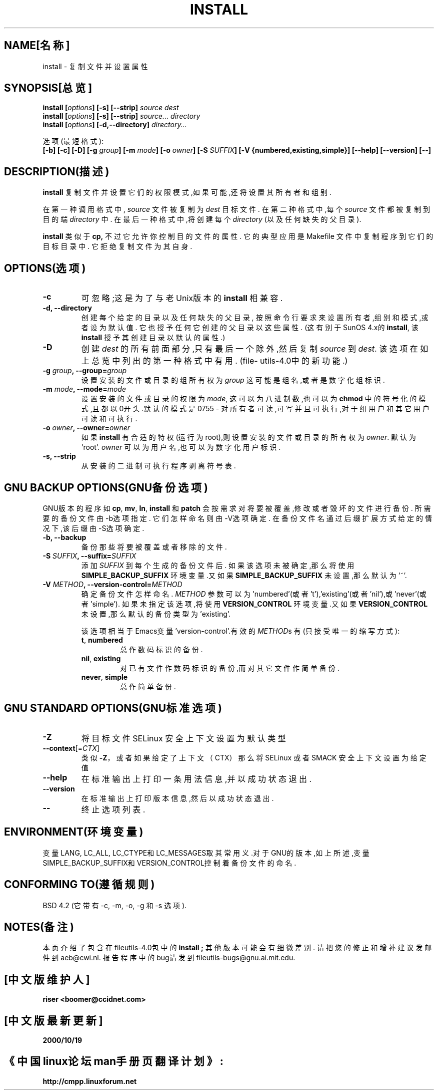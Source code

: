 .\" 版权所有 Andries Brouwer, Ragnar Hojland Espinosa and A.Wik,1998.
.\" 中文版版权所有 riser,BitBIRD www.linuxforum.net 2000
.\" 本文档可在遵照LDP GENERAL PUBLIC LICENSE，Version 1, September 1998
.\" 中描述的条件下进行复制,且该许可可同本文件一起分发。
.\"
.TH INSTALL 1 "1998年11月" "GNU fileutils 4.0"
.SH NAME[名称]
install \- 复制文件并设置属性
.SH SYNOPSIS[总览]
.B install
.BI [ options ]
.B [\-s] [\-\-strip]
.I source dest
.br
.B install
.BI [ options ]
.B [\-s] [\-\-strip]
.I source... directory
.br
.B install
.BI [ options ]
.B [\-d,\-\-directory]
.I directory...
.sp
选项(最短格式):
.br
.B [\-b]
.B [\-c]
.B [\-D]
.BI "[\-g " group ]
.BI "[\-m " mode ]
.BI "[\-o " owner ]
.BI "[\-S " SUFFIX ]
.B [\-V {numbered,existing,simple}]
.B [\-\-help] [\-\-version] [\-\-]
.SH DESCRIPTION(描述)
.B install
复制文件并设置它们的权限模式,如果可能,还将设置其所有者和组别.
.PP
在第一种调用格式中,
.I source
文件被复制为
.I dest
目标文件. 在第二种格式中,每个
.I source
文件都被复制到目的端
.IR directory
中. 在最后一种格式中,将创建每个
.I directory
(以及任何缺失的父目录).
.PP
.B install
类似于
.BR cp,
不过它允许你控制目的文件的属性.
它的典型应用是 Makefile 文件中复制程序到它们的目标目录中.
它拒绝复制文件为其自身.
.PP
.SH OPTIONS(选项)
.TP
.B "\-c"
可忽略;这是为了与老Unix版本的
.BR install
相兼容.
.TP
.B "\-d, \-\-directory"
创建每个给定的目录以及任何缺失的父目录,
按照命令行要求来设置所有者,组别和模式,或者设为默认值.
它也授予任何它创建的父目录以这些属性. (这有别于SunOS 4.x的
.BR install ,
该
.BR install
授予其创建目录以默认的属性.)
.TP
.B "\-D"
创建
.I dest
的所有前面部分,只有最后一个除外,然后复制
.I source
到
.IR dest .
该选项在如上总览中列出的第一种格式中有用.
(file\%utils-4.0中的新功能.)
.TP
.BI "\-g " "group" ", \-\-group=" "group"
设置安装的文件或目录的组所有权为
.IR group
这可能是组名,或者是数字化组标识.
.TP
.BI "\-m " "mode" ", \-\-mode=" "mode"
设置安装的文件或目录的权限为
.IR mode ,
这可以为八进制数,也可以为
.BR chmod
中的符号化的模式,且都以0开头.默认的模式是0755 \- 
对所有者可读,可写并且可执行,对于组用户和其它用户可读和可执行.
.TP
.BI "\-o " "owner" ", \-\-owner=" "owner"
如果
.B install
有合适的特权(运行为root),则设置安装的文件或目录的所有权为
.IR owner .
默认为'root'.
.I owner
可以为用户名,也可以为数字化用户标识.
.TP
.B "\-s, \-\-strip"
从安装的二进制可执行程序剥离符号表.
.SH "GNU BACKUP OPTIONS(GNU备份选项)"
GNU版本的程序如
.BR cp ,
.BR mv ,
.BR ln ,
.B install
和
.B patch
会按需求对将要被覆盖,修改或者毁坏的文件进行备份.
所需要的备份文件由\-b选项指定.
它们怎样命名则由\-V选项确定.
在备份文件名通过后缀扩展方式给定的情况下,该后缀由-S选项确定.
.TP
.B "\-b, \-\-backup"
备份那些将要被覆盖或者移除的文件.
.TP
.BI "\-S " SUFFIX ", \-\-suffix=" SUFFIX
添加
.I SUFFIX
到每个生成的备份文件后.
如果该选项未被确定,那么将使用
.B SIMPLE_BACKUP_SUFFIX
环境变量.又如果
.B SIMPLE_BACKUP_SUFFIX
未设置,那么默认为'~'.
.TP
.BI "\-V " METHOD ", \-\-version\-control=" METHOD
.RS
确定备份文件怎样命名.
.I METHOD
参数可以为'numbered'(或者't'),'existing'(或者'nil'),或'never'(或者'simple').
如果未指定该选项,将使用
.B VERSION_CONTROL
环境变量.又如果
.B VERSION_CONTROL
未设置,那么默认的备份类型为'existing'.
.PP
该选项相当于Emacs变量'version-control'.有效的
.IR METHOD s
有(只接受唯一的缩写方式):
.TP
.BR t ", " numbered
总作数码标识的备份.
.TP
.BR nil ", " existing
对已有文件作数码标识的备份,而对其它文件作简单备份.
.TP
.BR never ", " simple
总作简单备份.
.RE
.SH "GNU STANDARD OPTIONS(GNU标准选项)"
.TP 
\fB\-Z\fP
将目标文件 SELinux 安全上下文设置为默认类型
.TP 
\fB\-\-context\fP[=\fI\,CTX\/\fP]
类似 \fB\-Z\fP，或者如果给定了上下文（CTX）那么将 SELinux 或者 SMACK 安全上下文设置为给定值
.TP
.B "\-\-help"
在标准输出上打印一条用法信息,并以成功状态退出.
.TP
.B "\-\-version"
在标准输出上打印版本信息,然后以成功状态退出.
.TP
.B "\-\-"
终止选项列表.
.SH ENVIRONMENT(环境变量)
变量LANG, LC_ALL, LC_CTYPE和LC_MESSAGES取其常用义.对于GNU的版本,如上所述,变量
SIMPLE_BACKUP_SUFFIX和VERSION_CONTROL控制着备份文件的命名.
.SH "CONFORMING TO(遵循规则)"
BSD 4.2 (它带有\-c, \-m, \-o, \-g 和 \-s 选项).
.SH NOTES(备注)
本页介绍了包含在fileutils-4.0包中的
.B install ;
其他版本可能会有细微差别.
请把您的修正和增补建议发邮件到aeb@cwi.nl.
报告程序中的bug请发到
fileutils-bugs@gnu.ai.mit.edu.

.SH "[中文版维护人]"
.B riser <boomer@ccidnet.com>
.SH "[中文版最新更新]"
.BR 2000/10/19
.SH "《中国linux论坛man手册页翻译计划》:"
.BI http://cmpp.linuxforum.net
